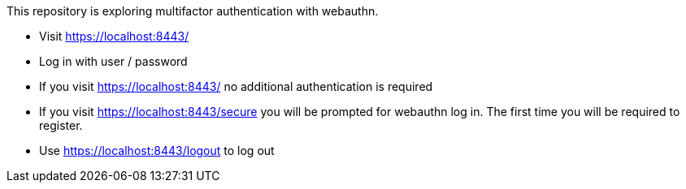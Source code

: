 This repository is exploring multifactor authentication with webauthn.

* Visit https://localhost:8443/
* Log in with user / password
* If you visit https://localhost:8443/ no additional authentication is required
* If you visit https://localhost:8443/secure you will be prompted for webauthn log in.
The first time you will be required to register.
* Use https://localhost:8443/logout to log out